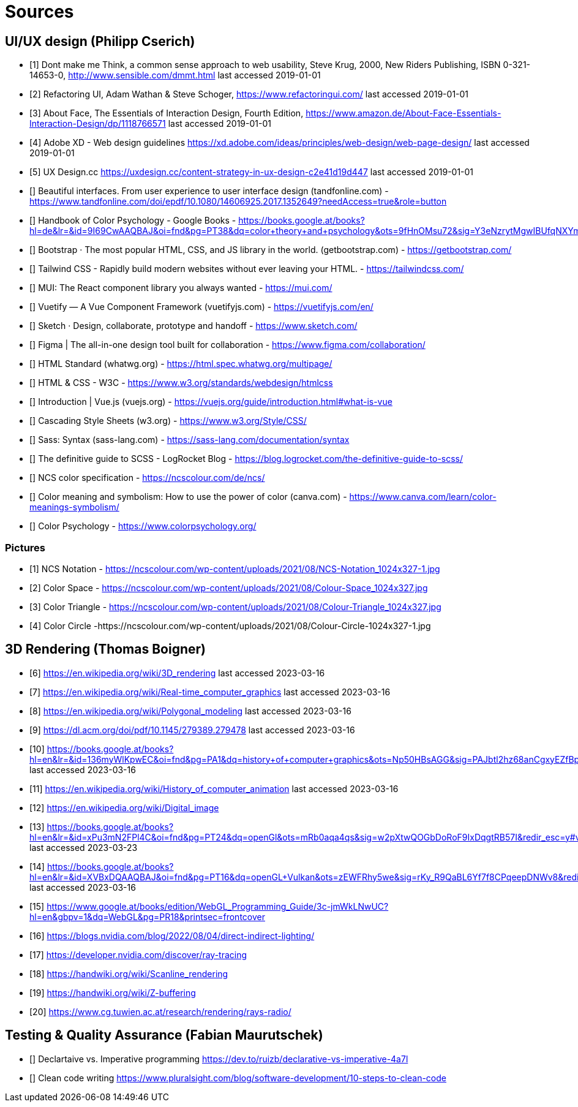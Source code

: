 = Sources

== UI/UX design (Philipp Cserich)

- [1] Dont make me Think, a common sense approach to web usability,  Steve Krug, 2000, New Riders Publishing, ISBN 0-321-14653-0, http://www.sensible.com/dmmt.html
last accessed 2019-01-01
- [2] Refactoring UI, Adam Wathan & Steve Schoger, https://www.refactoringui.com/
last accessed 2019-01-01
- [3] About Face, The Essentials of Interaction Design, Fourth Edition, https://www.amazon.de/About-Face-Essentials-Interaction-Design/dp/1118766571
last accessed 2019-01-01
- [4] Adobe XD - Web design guidelines https://xd.adobe.com/ideas/principles/web-design/web-page-design/
last accessed 2019-01-01
- [5] UX Design.cc https://uxdesign.cc/content-strategy-in-ux-design-c2e41d19d447
last accessed 2019-01-01
- [] Beautiful interfaces. From user experience to user interface design (tandfonline.com) - https://www.tandfonline.com/doi/epdf/10.1080/14606925.2017.1352649?needAccess=true&role=button
- [] Handbook of Color Psychology - Google Books - https://books.google.at/books?hl=de&lr=&id=9I69CwAAQBAJ&oi=fnd&pg=PT38&dq=color+theory+and+psychology&ots=9fHnOMsu72&sig=Y3eNzrytMgwIBUfqNXYmLO9eNuI#v=onepage&q=color%20theory%20and%20psychology&f=false
- [] Bootstrap · The most popular HTML, CSS, and JS library in the world. (getbootstrap.com) - https://getbootstrap.com/
- [] Tailwind CSS - Rapidly build modern websites without ever leaving your HTML. - https://tailwindcss.com/
- [] MUI: The React component library you always wanted - https://mui.com/
- [] Vuetify — A Vue Component Framework (vuetifyjs.com) - https://vuetifyjs.com/en/
- [] Sketch · Design, collaborate, prototype and handoff - https://www.sketch.com/
- [] Figma | The all-in-one design tool built for collaboration - https://www.figma.com/collaboration/
- [] HTML Standard (whatwg.org) - https://html.spec.whatwg.org/multipage/
- [] HTML & CSS - W3C - https://www.w3.org/standards/webdesign/htmlcss
- [] Introduction | Vue.js (vuejs.org) - https://vuejs.org/guide/introduction.html#what-is-vue
- [] Cascading Style Sheets (w3.org) - https://www.w3.org/Style/CSS/
- [] Sass: Syntax (sass-lang.com) - https://sass-lang.com/documentation/syntax
- [] The definitive guide to SCSS - LogRocket Blog - https://blog.logrocket.com/the-definitive-guide-to-scss/
- [] NCS color specification - https://ncscolour.com/de/ncs/
- [] Color meaning and symbolism: How to use the power of color (canva.com) - https://www.canva.com/learn/color-meanings-symbolism/
- [] Color Psychology - https://www.colorpsychology.org/


=== Pictures

- [1] NCS Notation - https://ncscolour.com/wp-content/uploads/2021/08/NCS-Notation_1024x327-1.jpg
- [2] Color Space - https://ncscolour.com/wp-content/uploads/2021/08/Colour-Space_1024x327.jpg
- [3] Color Triangle - https://ncscolour.com/wp-content/uploads/2021/08/Colour-Triangle_1024x327.jpg
- [4] Color Circle -https://ncscolour.com/wp-content/uploads/2021/08/Colour-Circle-1024x327-1.jpg

== 3D Rendering (Thomas Boigner)

- [6] https://en.wikipedia.org/wiki/3D_rendering
last accessed 2023-03-16
- [7] https://en.wikipedia.org/wiki/Real-time_computer_graphics
last accessed 2023-03-16
- [8] https://en.wikipedia.org/wiki/Polygonal_modeling
last accessed 2023-03-16
- [9] https://dl.acm.org/doi/pdf/10.1145/279389.279478
last accessed 2023-03-16
- [10] https://books.google.at/books?hl=en&lr=&id=136myWlKpwEC&oi=fnd&pg=PA1&dq=history+of+computer+graphics&ots=Np50HBsAGG&sig=PAJbtl2hz68anCgxyEZfBpZxRCk&redir_esc=y#v=onepage&q&f=false
last accessed 2023-03-16
- [11] https://en.wikipedia.org/wiki/History_of_computer_animation
last accessed 2023-03-16
- [12] https://en.wikipedia.org/wiki/Digital_image
- [13] https://books.google.at/books?hl=en&lr=&id=xPu3mN2FPl4C&oi=fnd&pg=PT24&dq=openGl&ots=mRb0aqa4qs&sig=w2pXtwQOGbDoRoF9IxDqgtRB57I&redir_esc=y#v=onepage&q&f=false
last accessed 2023-03-23
- [14] https://books.google.at/books?hl=en&lr=&id=XVBxDQAAQBAJ&oi=fnd&pg=PT16&dq=openGL+Vulkan&ots=zEWFRhy5we&sig=rKy_R9QaBL6Yf7f8CPqeepDNWv8&redir_esc=y#v=onepage&q&f=false
last accessed 2023-03-16
- [15] https://www.google.at/books/edition/WebGL_Programming_Guide/3c-jmWkLNwUC?hl=en&gbpv=1&dq=WebGL&pg=PR18&printsec=frontcover
- [16] https://blogs.nvidia.com/blog/2022/08/04/direct-indirect-lighting/
- [17] https://developer.nvidia.com/discover/ray-tracing
- [18] https://handwiki.org/wiki/Scanline_rendering
- [19] https://handwiki.org/wiki/Z-buffering
- [20] https://www.cg.tuwien.ac.at/research/rendering/rays-radio/

== Testing & Quality Assurance (Fabian Maurutschek)

- [] Declartaive vs. Imperative programming https://dev.to/ruizb/declarative-vs-imperative-4a7l
- [] Clean code writing https://www.pluralsight.com/blog/software-development/10-steps-to-clean-code
